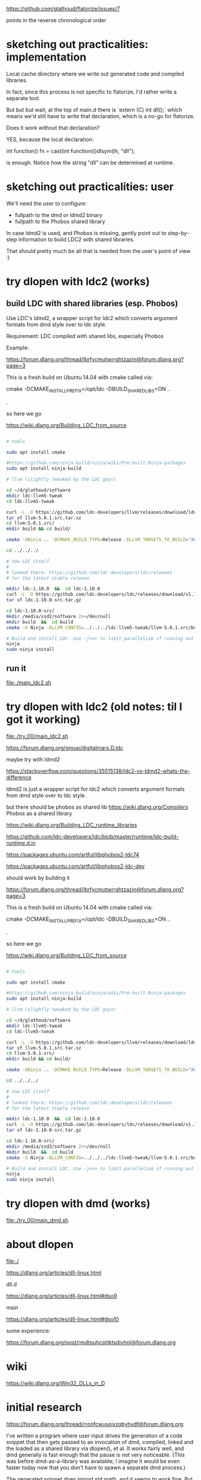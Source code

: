 # -*- coding: utf-8 -*-

https://github.com/glathoud/flatorize/issues/7

points in the reverse chronological order

* sketching out practicalities: implementation

Local cache directory where we write out generated code and compiled
libraries.

In fact, since this process is not specific to flatorize, I'd rather
write a separate tool.

But but but wait, at the top of main.d there is `extern (C) int
dll();` which means we'd still have to write that declaration, which
is a no-go for flatorize.

Does it work without that declaration?

YES, because the local declaration:

    int function() fn = cast(int function())dlsym(lh, "dll");

is enough. Notice how the string "dll" can be determined at runtime.

* sketching out practicalities: user

We'll need the user to configure:
 * fullpath to the dmd or ldmd2 binary
 * fullpath to the Phobos shared library

In case ldmd2 is used, and Phobos is missing, gently point out to
step-by-step information to build LDC2 with shared libraries.

That should pretty much be all that is needed from the user's point
of view :)

* try dlopen with ldc2 (works)


** build LDC with shared libraries (esp. Phobos)
Use LDC's ldmd2, a wrapper script for ldc2 which converts argument
formats from dmd style over to ldc style.

Requirement: LDC compiled with shared libs, especially Phobos

Example:

https://forum.dlang.org/thread/lbrfycmutwrrghtzazin@forum.dlang.org?page=3

This is a fresh build on Ubuntu 14.04 with cmake called via:

    cmake -DCMAKE_INSTALL_PREFIX=/opt/ldc -DBUILD_SHARED_LIBS=ON ..

.

so here we go

https://wiki.dlang.org/Building_LDC_from_source

#+BEGIN_SRC sh

  # tools

  sudo apt install cmake

  #https://github.com/ninja-build/ninja/wiki/Pre-built-Ninja-packages
  sudo apt install ninja-build

  # llvm (slightly tweaked by the LDC guys)

  cd ~/d/glathoud/software
  mkdir ldc-llvm5-tweak
  cd ldc-llvm5-tweak

  curl -L -O https://github.com/ldc-developers/llvm/releases/download/ldc-v5.0.1/llvm-5.0.1.src.tar.xz
  tar xf llvm-5.0.1.src.tar.xz
  cd llvm-5.0.1.src/
  mkdir build && cd build/

  cmake -GNinja .. -DCMAKE_BUILD_TYPE=Release -DLLVM_TARGETS_TO_BUILD="X86;AArch64;ARM;PowerPC;NVPTX" -DLLVM_BUILD_TOOLS=OFF -DLLVM_BUILD_UTILS=OFF # remove -GNinja to use Make instead
  
  cd ../../../

  # now LDC itself
  # 
  # looked there: https://github.com/ldc-developers/ldc/releases
  # for the latest stable release

  mkdir ldc-1.10.0  &&  cd ldc-1.10.0
  curl -L -O https://github.com/ldc-developers/ldc/releases/download/v1.10.0/ldc-1.10.0-src.tar.gz
  tar xf ldc-1.10.0-src.tar.gz

  cd ldc-1.10.0-src/
  mkdir /media/ssd2/software 2>>/dev/null
  mkdir build  &&  cd build
  cmake -G Ninja -DLLVM_CONFIG=../../../ldc-llvm5-tweak/llvm-5.0.1.src/build/bin/llvm-config -DBUILD_SHARED_LIBS=ON -DCMAKE_INSTALL_PREFIX=/media/ssd2/software/ldc ..

  # Build and install LDC. Use -j<n> to limit parallelism if running out of memory.
  ninja
  sudo ninja install
#+END_SRC

** run it

file:./main_ldc2.sh

* try dlopen with ldc2 (old notes: til I got it working)

file:./try_00/main_ldc2.sh

https://forum.dlang.org/group/digitalmars.D.ldc

maybe try with ldmd2

https://stackoverflow.com/questions/35515138/ldc2-vs-ldmd2-whats-the-difference

ldmd2 is just a wrapper script for ldc2 which converts argument formats from dmd style over to ldc style.

but there should be phobos as shared lib
https://wiki.dlang.org/Compilers
Phobos as a shared library

https://wiki.dlang.org/Building_LDC_runtime_libraries

https://github.com/ldc-developers/ldc/blob/master/runtime/ldc-build-runtime.d.in

https://packages.ubuntu.com/artful/libphobos2-ldc74

https://packages.ubuntu.com/artful/libphobos2-ldc-dev

should work by building it

https://forum.dlang.org/thread/lbrfycmutwrrghtzazin@forum.dlang.org?page=3

This is a fresh build on Ubuntu 14.04 with cmake called via:

    cmake -DCMAKE_INSTALL_PREFIX=/opt/ldc -DBUILD_SHARED_LIBS=ON ..

.

so here we go

https://wiki.dlang.org/Building_LDC_from_source

#+BEGIN_SRC sh

  # tools

  sudo apt install cmake

  #https://github.com/ninja-build/ninja/wiki/Pre-built-Ninja-packages
  sudo apt install ninja-build

  # llvm (slightly tweaked by the LDC guys)

  cd ~/d/glathoud/software
  mkdir ldc-llvm5-tweak
  cd ldc-llvm5-tweak

  curl -L -O https://github.com/ldc-developers/llvm/releases/download/ldc-v5.0.1/llvm-5.0.1.src.tar.xz
  tar xf llvm-5.0.1.src.tar.xz
  cd llvm-5.0.1.src/
  mkdir build && cd build/

  cmake -GNinja .. -DCMAKE_BUILD_TYPE=Release -DLLVM_TARGETS_TO_BUILD="X86;AArch64;ARM;PowerPC;NVPTX" -DLLVM_BUILD_TOOLS=OFF -DLLVM_BUILD_UTILS=OFF # remove -GNinja to use Make instead
  
  cd ../../../

  # now LDC itself
  # 
  # looked there: https://github.com/ldc-developers/ldc/releases
  # for the latest stable release

  mkdir ldc-1.10.0  &&  cd ldc-1.10.0
  curl -L -O https://github.com/ldc-developers/ldc/releases/download/v1.10.0/ldc-1.10.0-src.tar.gz
  tar xf ldc-1.10.0-src.tar.gz

  cd ldc-1.10.0-src/
  mkdir /media/ssd2/software 2>>/dev/null
  mkdir build  &&  cd build
  cmake -G Ninja -DLLVM_CONFIG=../../../ldc-llvm5-tweak/llvm-5.0.1.src/build/bin/llvm-config -DBUILD_SHARED_LIBS=ON -DCMAKE_INSTALL_PREFIX=/media/ssd2/software/ldc ..

  # Build and install LDC. Use -j<n> to limit parallelism if running out of memory.
  ninja
  sudo ninja install
#+END_SRC

* try dlopen with dmd (works)

file:./try_00/main_dmd.sh

* about dlopen 

file:./

https://dlang.org/articles/dll-linux.html


dll.d

https://dlang.org/articles/dll-linux.html#dso9

main

https://dlang.org/articles/dll-linux.html#dso10


some experience:

https://forum.dlang.org/post/rmdtpuhcpttktxdjvhnl@forum.dlang.org

* wiki

https://wiki.dlang.org/Win32_DLLs_in_D

* initial research

https://forum.dlang.org/thread/rronfcwusoixzqbyhvdf@forum.dlang.org

I've written a program where user input drives the generation of a
code snippet that then gets passed to an invocation of dmd,
compiled, linked and the loaded as a shared library via dlopen(), et
al. It works fairly well, and dmd generally is fast enough that the
pause is not very noticeable. (This was before dmd-as-a-library was
available; I imagine it would be even faster today now that you
don't have to spawn a separate dmd process.)

The generated snippet does import std.math, and it seems to work
fine. But then the generated snippets tend to be fairly small, and
only use a limited subset of the language, so there may be gotchas
that I'm not aware of.

.

https://dlang.org/blog/2017/08/01/a-dub-case-study-compiling-dmd-as-a-library/

Recently there has been some progress in making the D compiler (DMD)
available as a library. Razvan Nitu has been working on it as part
of his D Foundation scholarship at the University Politechnica of
Bucharest. He gave a presentation at DConf 2017 (a video of the talk
is available, as well as examples in the DMD repository). So I had
the idea that as part of the DConf 2017 hackathon I could create a
simple DUB package for DMD to make only the lexer and the parser
available as a library, something his work has made possible.

http://code.dlang.org/packages/dmd

.

But if I want fast code... I'd rather invoke ldc2
